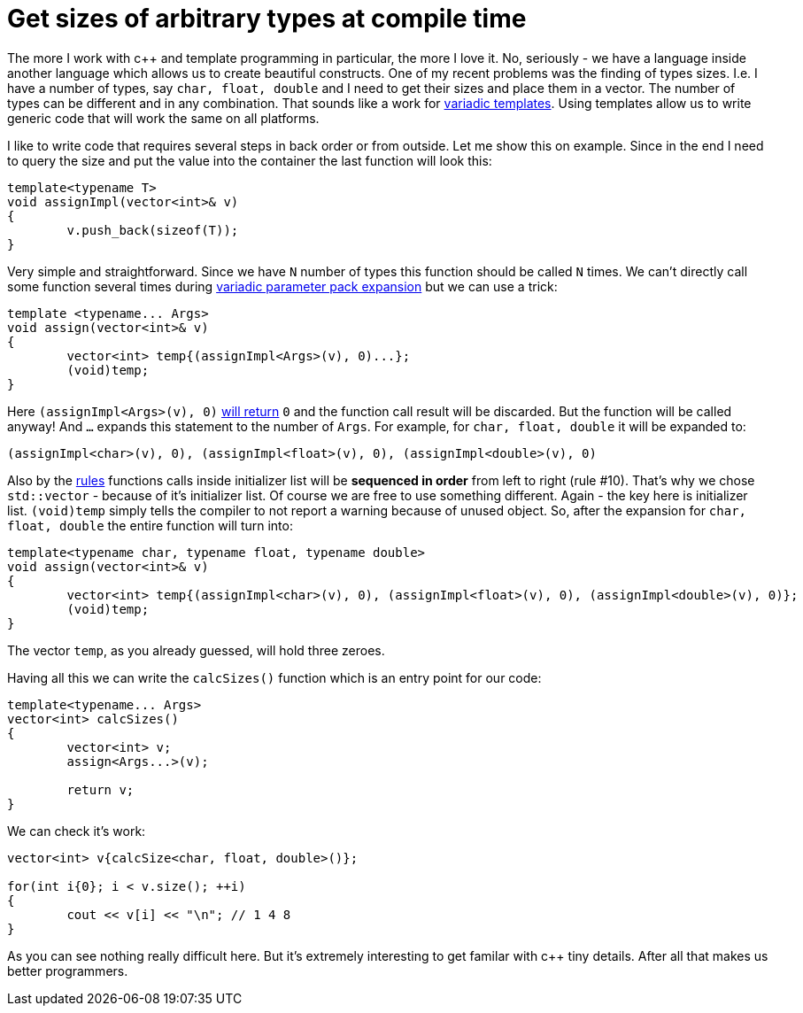 = Get sizes of arbitrary types at compile time
:hp-tags: c++

The more I work with c++ and template programming in particular, the more I love it. No, seriously - we have a language inside another language which allows us to create beautiful constructs. One of my recent problems was the finding of types sizes. I.e. I have a number of types, say `char, float, double` and I need to get their sizes and place them in a vector. The number of types can be different and in any combination. That sounds like a work for http://en.cppreference.com/w/cpp/language/parameter_pack[variadic templates]. Using templates allow us to write generic code that will work the same on all platforms.

I like to write code that requires several steps in back order or from outside. Let me show this on example. Since in the end I need to query the size and put the value into the container the last function will look this:

[source,cpp]
----
template<typename T>
void assignImpl(vector<int>& v)
{
	v.push_back(sizeof(T));
}
----

Very simple and straightforward. Since we have `N` number of types this function should be called `N` times. We can't directly call some function several times during http://en.cppreference.com/w/cpp/language/parameter_pack#Pack_expansion[variadic parameter pack expansion] but we can use a trick:


[source,cpp]
----
template <typename... Args>
void assign(vector<int>& v)
{
	vector<int> temp{(assignImpl<Args>(v), 0)...};
	(void)temp;
}
----

Here `(assignImpl<Args>(v), 0)` http://en.cppreference.com/w/cpp/language/operator_other#Built-in_comma_operator[will return] `0` and the function call result will be discarded. But the function will be called anyway! And `...` expands this statement to the number of `Args`. For example, for `char, float, double` it will be expanded to:

[source,cpp]
----
(assignImpl<char>(v), 0), (assignImpl<float>(v), 0), (assignImpl<double>(v), 0)
----

Also by the http://en.cppreference.com/w/cpp/language/eval_order#Rules[rules] functions calls inside initializer list will be *sequenced in order* from left to right (rule #10). That's why we chose `std::vector` - because of it's initializer list. Of course we are free to use something different. Again - the key here is initializer list. `(void)temp` simply tells the compiler to not report a warning because of unused object. So, after the expansion for `char, float, double` the entire function will turn into:

[source,cpp]
----
template<typename char, typename float, typename double>
void assign(vector<int>& v)
{
	vector<int> temp{(assignImpl<char>(v), 0), (assignImpl<float>(v), 0), (assignImpl<double>(v), 0)};
	(void)temp;
}
----

The vector `temp`, as you already guessed, will hold three zeroes.

Having all this we can write the `calcSizes()` function which is an entry point for our code:

[source,cpp]
----
template<typename... Args>
vector<int> calcSizes()
{
	vector<int> v;
	assign<Args...>(v);

	return v;
}
----

We can check it's work:

[source,cpp]
----
vector<int> v{calcSize<char, float, double>()};

for(int i{0}; i < v.size(); ++i)
{
	cout << v[i] << "\n"; // 1 4 8
}
----

As you can see nothing really difficult here. But it's extremely interesting to get familar with c++ tiny details. After all that makes us better programmers. 